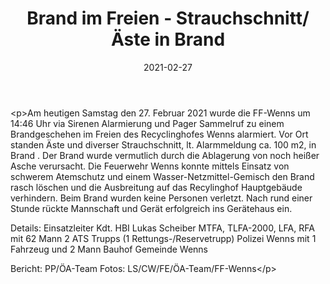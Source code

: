 #+TITLE: Brand im Freien - Strauchschnitt/Äste in Brand
#+DATE: 2021-02-27
#+FACEBOOK_URL: https://facebook.com/ffwenns/posts/5198800793528337

<p>Am heutigen Samstag den 27. Februar 2021 wurde die FF-Wenns um 14:46 Uhr via Sirenen Alarmierung und Pager Sammelruf zu einem Brandgeschehen im Freien des Recyclinghofes Wenns alarmiert. Vor Ort standen Äste und diverser Strauchschnitt, lt. Alarmmeldung ca. 100 m2, in Brand . Der Brand wurde vermutlich durch die Ablagerung von noch heißer Asche verursacht. Die Feuerwehr Wenns konnte mittels Einsatz von schwerem Atemschutz und einem Wasser-Netzmittel-Gemisch den Brand rasch löschen und die Ausbreitung auf das Recylinghof Hauptgebäude verhindern. Beim Brand wurden keine Personen verletzt. Nach rund einer Stunde rückte Mannschaft und Gerät erfolgreich ins Gerätehaus ein. 

Details:
Einsatzleiter Kdt. HBI Lukas Scheiber
MTFA, TLFA-2000, LFA, RFA mit 62 Mann
2 ATS Trupps (1 Rettungs-/Reservetrupp)
Polizei Wenns mit 1 Fahrzeug und 2 Mann
Bauhof Gemeinde Wenns

Bericht: PP/ÖA-Team
Fotos: LS/CW/FE/ÖA-Team/FF-Wenns</p>
